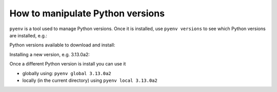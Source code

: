 How to manipulate Python versions
=================================

``pyenv`` is a tool used to manage Python versions. Once it is installed, use
``pyenv versions`` to see which Python versions are installed, e.g.:

.. code-block::bash

	❯ pyenv versions
	system
	3.9.8
	3.10.10
	* 3.11.2 (set by /home/igor/repos/.python-version)
	3.12.0
	3.12.0a5
	3.13.0a2

Python versions available to download and install:

.. code-block::bash

	❯ pyenv install -l | grep '\s[0-9]'
	...
	3.11.2
	3.11.3
	3.11.4
	3.11.5
	3.11.6
	3.12.0
	3.12-dev
	3.13.0a2
	3.13-dev

Installing a new version, e.g. 3.13.0a2:

.. code-block::bash

	❯ pyenv install 3.13.0a2
	Downloading Python-3.13.0a2.tar.xz...
	-> https://www.python.org/ftp/python/3.13.0/Python-3.13.0a2.tar.xz
	Installing Python-3.13.0a2...
	Installed Python-3.13.0a2 to /home/igor/.pyenv/versions/3.13.0a2


Once a different Python version is install you can use it

* globally using: ``pyenv global 3.13.0a2``
* locally (in the current directory) using ``pyenv local 3.13.0a2``